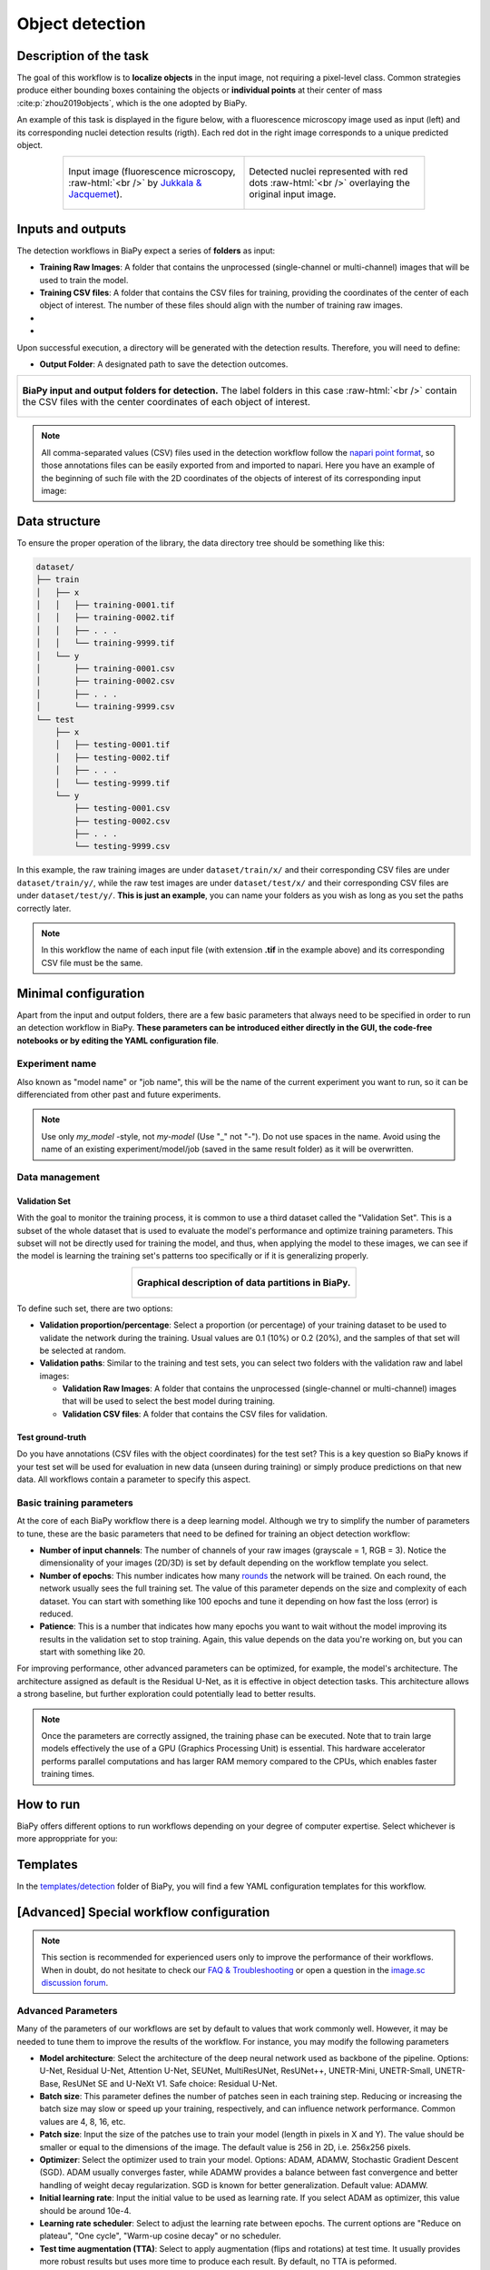 .. _detection:

Object detection
----------------

Description of the task
~~~~~~~~~~~~~~~~~~~~~~~

The goal of this workflow is to **localize objects** in the input image, not requiring a pixel-level class. Common strategies produce either bounding boxes containing the objects or **individual points** at their center of mass :cite:p:`zhou2019objects`, which is the one adopted by BiaPy.

An example of this task is displayed in the figure below, with a fluorescence microscopy image used as input (left) and its corresponding nuclei detection results (rigth). Each red dot in the right image corresponds to a unique predicted object.

.. role:: raw-html(raw)
    :format: html

.. list-table::
  :align: center
  :widths: 50 50
  
  * - .. figure:: ../img/detection/nuclei.png
         :align: center
         :figwidth: 300px

         Input image (fluorescence microscopy, :raw-html:`<br />` by `Jukkala & Jacquemet <https://zenodo.org/records/3715492#.Y4m7FjPMJH6>`_).


    - .. figure:: ../img/detection/detected-nuclei.png
         :align: center
         :figwidth: 300px

         Detected nuclei represented with red dots :raw-html:`<br />` overlaying the original input image.



Inputs and outputs
~~~~~~~~~~~~~~~~~~
The detection workflows in BiaPy expect a series of **folders** as input:

* **Training Raw Images**: A folder that contains the unprocessed (single-channel or multi-channel) images that will be used to train the model.
  
  .. collapse:: Expand to see how to configure

    .. tabs::
      .. tab:: GUI

        Under *Workflow*, select *Object detection*, twice *Continue*, under *General options* > *Train data*, click on the *Browse* button of **Input raw image folder**:

        .. image:: ../img/detection/GUI-train-data.png
          :align: center

      .. tab:: Google Colab / Notebooks
        
        In either the 2D or the 3D detection notebook, go to *Paths for Input Images and Output Files*, edit the field **train_data_path**:
        
        .. image:: ../img/detection/Notebooks-Inputs-Outputs.png
          :align: center
          :width: 85%

      .. tab:: YAML configuration file
        
        Edit the variable ``DATA.TRAIN.PATH`` with the absolute path to the folder with your training raw images.



* **Training CSV files**: A folder that contains the CSV files for training, providing the coordinates of the center of each object of interest. The number of these files should align with the number of training raw images.
  
  .. collapse:: Expand to see how to configure

    .. tabs::
      .. tab:: GUI

        Under *Workflow*, select *Object detection*, twice *Continue*, under *General options* > *Train data*, click on the *Browse* button of **Input CSV folder**:

        .. image:: ../img/detection/GUI-train-data.png
          :align: center

      .. tab:: Google Colab / Notebooks
        
        In either the 2D or the 3D detection notebook, go to *Paths for Input Images and Output Files*, edit the field **train_csv_path**:
        
        .. image:: ../img/detection/Notebooks-Inputs-Outputs.png
          :align: center
          :width: 85%

      .. tab:: YAML configuration file
        
        Edit the variable ``DATA.TRAIN.GT_PATH`` with the absolute path to the folder with your training CSV files.


* .. raw:: html

      <b><span style="color: darkgreen;">[Optional]</span> Test Raw Images</b>: A folder that contains the images to evaluate the model's performance.
 
  .. collapse:: Expand to see how to configure

    .. tabs::
      .. tab:: GUI

        Under *Workflow*, select *Object detection*, three times *Continue*, under *General options* > *Test data*, click on the *Browse* button of **Input raw image folder**:

        .. image:: ../img/detection/GUI-test-data.png
          :align: center

      .. tab:: Google Colab / Notebooks
        
        In either the 2D or the 3D detection notebook, go to *Paths for Input Images and Output Files*, edit the field **test_data_path**:
        
        .. image:: ../img/detection/Notebooks-Inputs-Outputs.png
          :align: center
          :width: 85%

      .. tab:: YAML configuration file
        
        Edit the variable ``DATA.TEST.PATH`` with the absolute path to the folder with your test raw images.

* .. raw:: html

      <b><span style="color: darkgreen;">[Optional]</span> Test CSV files</b>: A folder that contains the CSV files with the center of the objects for testing. Again, ensure their count aligns with that of the test raw images.

  .. collapse:: Expand to see how to configure

    .. tabs::
      .. tab:: GUI

        Under *Workflow*, select *Object detection*, three times *Continue*, under *General options* > *Test data*, select "Yes" in the *Do you have CSV files for test data?* field, and then click on the *Browse* button of **Input CSV folder**:

        .. image:: ../img/detection/GUI-test-data-gt.png
          :align: center

      .. tab:: Google Colab / Notebooks
        
        In either the 2D or the 3D detection notebook, go to *Paths for Input Images and Output Files*, edit the field **test_csv_path**:
        
        .. image:: ../img/detection/Notebooks-Inputs-Outputs.png
          :align: center
          :width: 85%

      .. tab:: YAML configuration file
        
        Edit the variable ``DATA.TEST.GT_PATH`` with the absolute path to the folder with your test CSV files.


Upon successful execution, a directory will be generated with the detection results. Therefore, you will need to define:

* **Output Folder**: A designated path to save the detection outcomes.

  .. collapse:: Expand to see how to configure

    .. tabs::
      .. tab:: GUI

        Under *Run Workflow*, click on the *Browse* button of **Output folder to save the results**:

        .. image:: ../img/detection/GUI-run-workflow.png
          :align: center

      .. tab:: Google Colab / Notebooks
        
        In either the 2D or the 3D detection notebook, go to *Paths for Input Images and Output Files*, edit the field **output_path**:
        
        .. image:: ../img/detection/Notebooks-Inputs-Outputs.png
          :align: center
          :width: 75%

      .. tab:: Command line
        
        When calling BiaPy from command line, you can specify the output folder with the ``--result_dir`` flag. See the *Command line* configuration of :ref:`detection_data_run` for a full example.


.. list-table::
  :align: center

  * - .. figure:: ../img/Inputs-outputs.svg
         :align: center
         :width: 500
         :alt: Graphical description of minimal inputs and outputs in BiaPy for detection.
        
         **BiaPy input and output folders for detection.** The label folders in this case :raw-html:`<br />` contain the CSV files with the center coordinates of each object of interest.
  


.. note:: All comma-separated values (CSV) files used in the detection workflow follow the `napari point format <https://napari.org/stable/howtos/layers/points.html>`_, so those annotations files can be easily exported from and imported to napari. Here you have an example of the beginning of such file with the 2D coordinates of the objects of interest of its corresponding input image:

  .. collapse:: Expand to visualize file

    .. code-block:: text

      index,axis-0,axis-1
      0,5,149
      1,6,491
      2,8,655
      3,4,890
      4,3,957
      5,16,791
      6,33,993
      7,43,894
      8,50,564
      9,53,538
      10,64,151
      11,64,318
      12,68,937
      13,74,466
      14,84,789
      15,88,408
      


.. _detection_data_prep:

Data structure
~~~~~~~~~~~~~~

To ensure the proper operation of the library, the data directory tree should be something like this: 

.. code-block:: 
    
  dataset/
  ├── train
  │   ├── x
  │   │   ├── training-0001.tif
  │   │   ├── training-0002.tif
  │   │   ├── . . .
  │   │   └── training-9999.tif
  │   └── y
  │       ├── training-0001.csv
  │       ├── training-0002.csv
  │       ├── . . .
  │       └── training-9999.csv
  └── test
      ├── x
      │   ├── testing-0001.tif
      │   ├── testing-0002.tif
      │   ├── . . .
      │   └── testing-9999.tif
      └── y
          ├── testing-0001.csv
          ├── testing-0002.csv
          ├── . . .
          └── testing-9999.csv


In this example, the raw training images are under ``dataset/train/x/`` and their corresponding CSV files are under ``dataset/train/y/``, while the raw test images are under ``dataset/test/x/`` and their corresponding CSV files are under ``dataset/test/y/``. **This is just an example**, you can name your folders as you wish as long as you set the paths correctly later.

.. note:: In this workflow the name of each input file (with extension **.tif** in the example above) and its corresponding CSV file must be the same. 


Minimal configuration
~~~~~~~~~~~~~~~~~~~~~
Apart from the input and output folders, there are a few basic parameters that always need to be specified in order to run an detection workflow in BiaPy. **These parameters can be introduced either directly in the GUI, the code-free notebooks or by editing the YAML configuration file**.

Experiment name
***************
Also known as "model name" or "job name", this will be the name of the current experiment you want to run, so it can be differenciated from other past and future experiments.

.. collapse:: Expand to see how to configure

    .. tabs::
      .. tab:: GUI

        Under *Run Workflow*, type the name you want for the job in the **Job name** field:

        .. image:: ../img/detection/GUI-run-workflow.png
          :align: center

      .. tab:: Google Colab / Notebooks
        
        In either the 2D or the 3D detection notebook, go to *Configure and train the DNN model* > *Select your parameters*, and edit the field **model_name**:
        
        .. image:: ../img/detection/Notebooks-model-name-data-conf.png
          :align: center
          :width: 65%

      .. tab:: Command line
        
        When calling BiaPy from command line, you can specify the output folder with the ``--name`` flag. See the *Command line* configuration of :ref:`detection_data_run` for a full example.


\

.. note:: Use only *my_model* -style, not *my-model* (Use "_" not "-"). Do not use spaces in the name. Avoid using the name of an existing experiment/model/job (saved in the same result folder) as it will be overwritten.

Data management
***************
Validation Set
""""""""""""""
With the goal to monitor the training process, it is common to use a third dataset called the "Validation Set". This is a subset of the whole dataset that is used to evaluate the model's performance and optimize training parameters. This subset will not be directly used for training the model, and thus, when applying the model to these images, we can see if the model is learning the training set's patterns too specifically or if it is generalizing properly.

.. list-table::
  :align: center

  * - .. figure:: ../img/data-partitions.png
         :align: center
         :width: 400
         :alt: Graphical description of data partitions in BiaPy
        
         **Graphical description of data partitions in BiaPy.**



To define such set, there are two options:
  
* **Validation proportion/percentage**: Select a proportion (or percentage) of your training dataset to be used to validate the network during the training. Usual values are 0.1 (10%) or 0.2 (20%), and the samples of that set will be selected at random.
  
  .. collapse:: Expand to see how to configure

      .. tabs::
        .. tab:: GUI

          Under *Workflow*, select *Object detection*, click twice on *Continue*, and under *General options* > *Advanced options* > *Validation data*, select "Extract from train (split training)" in **Validation type**, and introduce your value (between 0 and 1) in the **Train proportion for validation**:

          .. image:: ../img/GUI-validation-percentage.png
            :align: center

        .. tab:: Google Colab / Notebooks
          
          In either the 2D or the 3D detection notebook, go to *Configure and train the DNN model* > *Select your parameters*, and edit the field **percentage_validation** with a value between 0 and 100:
          
          .. image:: ../img/detection/Notebooks-model-name-data-conf.png
            :align: center
            :width: 65%

        .. tab:: YAML configuration file
        
          Edit the variable ``DATA.VAL.SPLIT_TRAIN`` with a value between 0 and 1, representing the proportion of the training set that will be set apart for validation.

* **Validation paths**: Similar to the training and test sets, you can select two folders with the validation raw and label images:

  * **Validation Raw Images**: A folder that contains the unprocessed (single-channel or multi-channel) images that will be used to select the best model during training.
  
    .. collapse:: Expand to see how to configure

      .. tabs::
        .. tab:: GUI

          Under *Workflow*, select *Object detection*, click twice on *Continue*, and under *General options* > *Advanced options* > *Validation data*, select "Not extracted from train (path needed)" in **Validation type**, click on the *Browse* button of **Input raw image folder** and select the folder containing your validation raw images:

          .. image:: ../img/detection/GUI-validation-paths.png
            :align: center

        .. tab:: Google Colab / Notebooks
          
          This option is currently not available in the notebooks.

        .. tab:: YAML configuration file
        
          Edit the variable ``DATA.VAL.PATH`` with the absolute path to your validation raw images.

  * **Validation CSV files**: A folder that contains the CSV files for validation.
  
    .. collapse:: Expand to see how to configure

      .. tabs::
        .. tab:: GUI

          Under *Workflow*, select *Object detection*, click twice on *Continue*, and under *General options* > *Validation data*, select "Not extracted from train (path needed)" in **Validation type**, click on the *Browse* button of **Input CSV folder** and select the folder containing your validation label images:

          .. image:: ../img/detection/GUI-validation-paths.png
            :align: center

        .. tab:: Google Colab / Notebooks
          
          This option is currently not available in the notebooks.

        .. tab:: YAML configuration file
        
          Edit the variable ``DATA.VAL.GT_PATH`` with the absolute path to your validation CSV files.

      .. note:: Remember the number and names of the validation raw images must much those of the validation CSV files.



Test ground-truth
"""""""""""""""""
Do you have annotations (CSV files with the object coordinates) for the test set? This is a key question so BiaPy knows if your test set will be used for evaluation in new data (unseen during training) or simply produce predictions on that new data. All workflows contain a parameter to specify this aspect.

.. collapse:: Expand to see how to configure

  .. tabs::
    .. tab:: GUI

      Under *Workflow*, select *Object detection*, three times *Continue*, under *General options* > *Test data*, select "Yes" or "No" in the **Do you have CSV files for test data?** field:

      .. image:: ../img/detection/GUI-test-data.png
        :align: center

    .. tab:: Google Colab / Notebooks
      
      In either the 2D or the 3D detection notebook, go to *Configure and train the DNN model* > *Select your parameters*, and check or uncheck the **test_ground_truth** option:
      
      .. image:: ../img/detection/Notebooks-model-name-data-conf.png
        :align: center
        :width: 50%


    .. tab:: YAML configuration file
      
      Set the variable ``DATA.TEST.LOAD_GT`` to ``True`` if you have test annotations, and ``False`` if you do not.


\

Basic training parameters
*************************
At the core of each BiaPy workflow there is a deep learning model. Although we try to simplify the number of parameters to tune, these are the basic parameters that need to be defined for training an object detection workflow:

* **Number of input channels**: The number of channels of your raw images (grayscale = 1, RGB = 3). Notice the dimensionality of your images (2D/3D) is set by default depending on the workflow template you select.
  
  .. collapse:: Expand to see how to configure

        .. tabs::
          .. tab:: GUI

            Under *Workflow*, select *Object detection*, click twice on *Continue*, and under *General options* > *Train data*, edit the last value of the field **Data patch size** with the number of channels. This variable follows a ``(y, x, channels)`` notation in 2D and a ``(z, y, x, channels)`` notation in 3D:

            .. image:: ../img/detection/GUI-train-data.png
              :align: center

          .. tab:: Google Colab / Notebooks
            
            In either the 2D or the 3D detection notebook, go to *Configure and train the DNN model* > *Select your parameters*, and edit the field **input_channels**:
            
            .. image:: ../img/detection/Notebooks-basic-training-params.png
              :align: center
              :width: 50%

          .. tab:: YAML configuration file
          
            Edit the last value of the variable ``DATA.PATCH_SIZE`` with the number of channels. This variable follows a ``(y, x, channels)`` notation in 2D and a ``(z, y, x, channels)`` notation in 3D.

* **Number of epochs**: This number indicates how many `rounds <https://machine-learning.paperspace.com/wiki/epoch>`_ the network will be trained. On each round, the network usually sees the full training set. The value of this parameter depends on the size and complexity of each dataset. You can start with something like 100 epochs and tune it depending on how fast the loss (error) is reduced.
  
  .. collapse:: Expand to see how to configure

        .. tabs::
          .. tab:: GUI

            Under *Workflow*, select *Object detection*, click twice on *Continue*, and under *General options*, click on *Advanced options*, scroll down to *General training parameters*, and edit the field **Number of epochs**:

            .. image:: ../img/detection/GUI-basic-training-params.png
              :align: center

          .. tab:: Google Colab / Notebooks
            
            In either the 2D or the 3D detection notebook, go to *Configure and train the DNN model* > *Select your parameters*, and edit the field **number_of_epochs**:
            
            .. image:: ../img/detection/Notebooks-basic-training-params.png
              :align: center
              :width: 50%

          .. tab:: YAML configuration file
          
            Edit the last value of the variable ``TRAIN.EPOCHS`` with the number of epochs. For this to have effect, the variable ``TRAIN.ENABLE`` should also be set to ``True``.

* **Patience**: This is a number that indicates how many epochs you want to wait without the model improving its results in the validation set to stop training. Again, this value depends on the data you're working on, but you can start with something like 20.
   
  .. collapse:: Expand to see how to configure

        .. tabs::
          .. tab:: GUI

            Under *Workflow*, select *Object detection*, click twice on *Continue*, and under *General options*, click on *Advanced options*, scroll down to *General training parameters*, and edit the field **Patience**:

            .. image:: ../img/detection/GUI-basic-training-params.png
              :align: center

          .. tab:: Google Colab / Notebooks
            
            In either the 2D or the 3D detection notebook, go to *Configure and train the DNN model* > *Select your parameters*, and edit the field **patience**:
            
            .. image:: ../img/detection/Notebooks-basic-training-params.png
              :align: center
              :width: 50%

          .. tab:: YAML configuration file
          
            Edit the last value of the variable ``TRAIN.PATIENCE`` with the number of epochs. For this to have effect, the variable ``TRAIN.ENABLE`` should also be set to ``True``.


For improving performance, other advanced parameters can be optimized, for example, the model's architecture. The architecture assigned as default is the Residual U-Net, as it is effective in object detection tasks. This architecture allows a strong baseline, but further exploration could potentially lead to better results.

.. note:: Once the parameters are correctly assigned, the training phase can be executed. Note that to train large models effectively the use of a GPU (Graphics Processing Unit) is essential. This hardware accelerator performs parallel computations and has larger RAM memory compared to the CPUs, which enables faster training times.

.. _detection_data_run:

How to run
~~~~~~~~~~
BiaPy offers different options to run workflows depending on your degree of computer expertise. Select whichever is more approppriate for you:

.. tabs::
   .. tab:: GUI

        In the GUI of BiaPy, under *Workflow*, select *Object Detection* and follow the instructions displayed there:

        .. image:: ../img/gui/biapy_gui_detection.png
            :align: center 

   .. tab:: Google Colab
        
        BiaPy offers two code-free notebooks in Google Colab to perform object detection:

        .. |detection_2D_colablink| image:: https://colab.research.google.com/assets/colab-badge.svg
            :target: https://colab.research.google.com/github/BiaPyX/BiaPy/blob/master/notebooks/detection/BiaPy_2D_Detection.ipynb

        * For 2D images: |detection_2D_colablink|

        .. |detection_3D_colablink| image:: https://colab.research.google.com/assets/colab-badge.svg
            :target: https://colab.research.google.com/github/BiaPyX/BiaPy/blob/master/notebooks/detection/BiaPy_3D_Detection.ipynb

        * For 3D images: |detection_3D_colablink|

   .. tab:: Docker 

        If you installed BiaPy via Docker, `open a terminal <../get_started/faq.html#opening-a-terminal>`__ as described in :ref:`installation`. . Then, you can use for instance the `2d_detection.yaml <https://github.com/BiaPyX/BiaPy/blob/master/templates/detection/2d_detection.yaml>`__ template file (or your own YAML configuration file), and run the workflow as follows:

        .. code-block:: bash                                                                                                    

            # Configuration file
            job_cfg_file=/home/user/2d_detection.yaml
            # Path to the data directory
            data_dir=/home/user/data
            # Where the experiment output directory should be created
            result_dir=/home/user/exp_results
            # Just a name for the job
            job_name=my_2d_detection
            # Number that should be increased when one need to run the same job multiple times (reproducibility)
            job_counter=1
            # Number of the GPU to run the job in (according to 'nvidia-smi' command)
            gpu_number=0

            docker run --rm \
                --gpus "device=$gpu_number" \
                --mount type=bind,source=$job_cfg_file,target=$job_cfg_file \
                --mount type=bind,source=$result_dir,target=$result_dir \
                --mount type=bind,source=$data_dir,target=$data_dir \
                BiaPyX/biapy \
                    -cfg $job_cfg_file \
                    -rdir $result_dir \
                    -name $job_name \
                    -rid $job_counter \
                    -gpu "$gpu_number"

        .. note:: 
            Note that ``data_dir`` must contain all the paths ``DATA.*.PATH`` and ``DATA.*.GT_PATH`` so the container can find them. For instance, if you want to only train in this example ``DATA.TRAIN.PATH`` and ``DATA.TRAIN.GT_PATH`` could be ``/home/user/data/train/x`` and ``/home/user/data/train/y`` respectively. 

   .. tab:: Command line

        `From a terminal <../get_started/faq.html#opening-a-terminal>`__, you can use for instance the `2d_detection.yaml <https://github.com/BiaPyX/BiaPy/blob/master/templates/detection/2d_detection.yaml>`__ template file (or your own YAML configuration file), and run the workflow as follows:

        .. code-block:: bash
            
            # Configuration file
            job_cfg_file=/home/user/2d_detection.yaml       
            # Where the experiment output directory should be created
            result_dir=/home/user/exp_results  
            # Just a name for the job
            job_name=my_2d_detection      
            # Number that should be increased when one need to run the same job multiple times (reproducibility)
            job_counter=1
            # Number of the GPU to run the job in (according to 'nvidia-smi' command)
            gpu_number=0                   

            # Load the environment
            conda activate BiaPy_env
            
            biapy \
                --config $job_cfg_file \
                --result_dir $result_dir  \ 
                --name $job_name    \
                --run_id $job_counter  \
                --gpu "$gpu_number"  


        For multi-GPU training you can call BiaPy as follows:

        .. code-block:: bash
            
            # First check where is your biapy command (you need it in the below command)
            # $ which biapy
            # > /home/user/anaconda3/envs/BiaPy_env/bin/biapy

            gpu_number="0, 1, 2"
            python -u -m torch.distributed.run \
                --nproc_per_node=3 \
                /home/user/anaconda3/envs/BiaPy_env/bin/biapy \
                --config $job_cfg_file \
                --result_dir $result_dir  \ 
                --name $job_name    \
                --run_id $job_counter  \
                --gpu "$gpu_number"  

        ``nproc_per_node`` needs to be equal to the number of GPUs you are using (e.g. ``gpu_number`` length).



Templates                                                                                                                 
~~~~~~~~~~

In the `templates/detection <https://github.com/BiaPyX/BiaPy/tree/master/templates/detection>`__ folder of BiaPy, you will find a few YAML configuration templates for this workflow. 


[Advanced] Special workflow configuration
~~~~~~~~~~~~~~~~~~~~~~~~~~~~~~~~~~~~~~~~~

.. note:: This section is recommended for experienced users only to improve the performance of their workflows. When in doubt, do not hesitate to check our `FAQ & Troubleshooting <../get_started/faq.html>`__ or open a question in the `image.sc discussion forum <our FAQ & Troubleshooting section>`_.

Advanced Parameters 
*******************
Many of the parameters of our workflows are set by default to values that work commonly well. However, it may be needed to tune them to improve the results of the workflow. For instance, you may modify the following parameters

* **Model architecture**: Select the architecture of the deep neural network used as backbone of the pipeline. Options: U-Net, Residual U-Net, Attention U-Net, SEUNet, MultiResUNet, ResUNet++, UNETR-Mini, UNETR-Small, UNETR-Base, ResUNet SE and U-NeXt V1. Safe choice: Residual U-Net.
* **Batch size**: This parameter defines the number of patches seen in each training step. Reducing or increasing the batch size may slow or speed up your training, respectively, and can influence network performance. Common values are 4, 8, 16, etc.
* **Patch size**: Input the size of the patches use to train your model (length in pixels in X and Y). The value should be smaller or equal to the dimensions of the image. The default value is 256 in 2D, i.e. 256x256 pixels.
* **Optimizer**: Select the optimizer used to train your model. Options: ADAM, ADAMW, Stochastic Gradient Descent (SGD). ADAM usually converges faster, while ADAMW provides a balance between fast convergence and better handling of weight decay regularization. SGD is known for better generalization. Default value: ADAMW.
* **Initial learning rate**: Input the initial value to be used as learning rate. If you select ADAM as optimizer, this value should be around 10e-4. 
* **Learning rate scheduler**: Select to adjust the learning rate between epochs. The current options are "Reduce on plateau", "One cycle", "Warm-up cosine decay" or no scheduler.
* **Test time augmentation (TTA)**: Select to apply augmentation (flips and rotations) at test time. It usually provides more robust results but uses more time to produce each result. By default, no TTA is peformed.

Problem resolution
******************

In the detection workflows, a **pre-processing** step is performed where the list of points of the ``.csv`` file is transformed into point mask images. During this process some checks are made to ensure there is not repeated point in the ``.csv``. This option is ``True`` by default with ``PROBLEM.DETECTION.CHECK_POINTS_CREATED`` so if any problem is found the point mask of that ``.csv`` will not be created until the problem is solve. 

After the train phase, the model output will be an image where each pixel of each channel will have the probability (in ``[0-1]`` range) of being of the class that represents that channel. The image would be something similar to the left picture below:

.. list-table::
  :align: center
  :width: 680px

  * - .. figure:: ../img/detection_probs.png
         :align: center
         :width: 300px

         Model output.   

    - .. figure:: ../img/detected_points.png
         :align: center
         :width: 300px

         Final points considered. 


So those probability images, as the left picture above, can be converted into the final points, as the rigth picture above. To do so you can use two possible functions (defined by ``TEST.DET_POINT_CREATION_FUNCTION``):

* ``'peak_local_max'`` (`function <https://scikit-image.org/docs/stable/api/skimage.feature.html#skimage.feature.peak_local_max>`__). 
* ``'blob_log'`` (`function <https://scikit-image.org/docs/stable/api/skimage.feature.html#skimage.feature.blob_log>`__).  

The most important aspect of these options is using the threshold defined by the ``TEST.DET_MIN_TH_TO_BE_PEAK`` variable, which sets the minimum probability for a point to be considered.

CSV specifications
******************
The CSV files used in the detection workflows are as follows:
  
* Each row represents the middle point of the object to be detected. Each column is a coordinate in the image dimension space. 

* The first column name does not matter but it needs to be there. No matter also the enumeration and order for that column.

* If the images are ``3D``, three columns need to be present and their names must be ``[axis-0, axis-1, axis-2]``, which represent ``(z,y,x)`` axes. If the images are ``2D``, only two columns are required ``[axis-0, axis-1]``, which represent ``(y,x)`` axes. 

* For multi-class detection problem, i.e. ``MODEL.N_CLASSES > 1``, add an additional ``class`` column to the file. The classes need to start from ``1`` and consecutive, i.e. ``1,2,3,4...`` and not like ``1,4,8,6...``. 

* Coordinates can be float or int but they will be converted into ints so they can be translated to pixels. 


Metrics
*******

During the inference phase, the performance of the test data is measured using different metrics if test annotations were provided (i.e. ground truth) and, consequently, ``DATA.TEST.LOAD_GT`` is ``True``. In the case of detection, the **Intersection over Union** (IoU) is measured after network prediction:

* **IoU** metric, also referred as the Jaccard index, is essentially a method to quantify the percent of overlap between the target masks (small point masks in the detection workflows) and the prediction output. Depending on the configuration, different values are calculated (as explained in :ref:`config_test` and :ref:`config_metric`). This values can vary a lot as stated in :cite:p:`Franco-Barranco2021`.

    * **Per patch**: IoU is calculated for each patch separately and then averaged. 
    * **Reconstructed image**: IoU is calculated for each reconstructed image separately and then averaged. Notice that depending on the amount of overlap/padding selected the merged image can be different than just concatenating each patch. 
    * **Full image**: IoU is calculated for each image separately and then averaged. The results may be slightly different from the reconstructed image. 

Then, after extracting the final points from the predictions, **precision**, **recall** and **F1** are defined as follows:

* **Precision**, is the fraction of relevant points among the retrieved points. More info `here <https://en.wikipedia.org/wiki/Precision_and_recall>`__.

* **Recall**, is the fraction of relevant points that were retrieved. More info `here <https://en.wikipedia.org/wiki/Precision_and_recall>`__.

* **F1**, is the harmonic mean of the precision and recall. More info `here <https://en.wikipedia.org/wiki/F-score>`__.

The last three metrics, i.e. precision, recall and F1, use ``TEST.DET_TOLERANCE`` to determine when a point is considered as a true positive. In this process the test resolution is also taken into account. You can set different tolerances for each class, e.g. ``[10,15]``.

Post-processing
***************

After network prediction, if your data is ``3D`` (e.g. ``PROBLEM.NDIM`` is ``2D`` or ``TEST.ANALIZE_2D_IMGS_AS_3D_STACK`` is ``True``), there are the following options to improve your object probabilities:

* **Z-filtering**: to apply a median filtering in ``z`` axis. Useful to maintain class coherence across ``3D`` volumes. Enable it with ``TEST.POST_PROCESSING.Z_FILTERING`` and use ``TEST.POST_PROCESSING.Z_FILTERING_SIZE`` for the size of the median filter. 

* **YZ-filtering**: to apply a median filtering in ``y`` and ``z`` axes. Useful to maintain class coherence across ``3D`` volumes that can work slightly better than ``Z-filtering``. Enable it with ``TEST.POST_PROCESSING.YZ_FILTERING`` and use ``TEST.POST_PROCESSING.YZ_FILTERING_SIZE`` for the size of the median filter.  

\

Finally, discrete points are calculated from the predicted probabilities. Some post-processing methods can then be applied as well:
    
* **Remove close points**: to remove redundant close points to each other within a certain radius (controlled by ``TEST.POST_PROCESSING.REMOVE_CLOSE_POINTS``). The radius value can be specified using the variable ``TEST.POST_PROCESSING.REMOVE_CLOSE_POINTS_RADIUS``. You can set different radius for each class, e.g. ``[0.7,0.9]``. In this post-processing is important to set ``DATA.TEST.RESOLUTION``, specially for ``3D`` data where the resolution in ``z`` dimension is usually less than in other axes. That resolution will be taken into account when removing points. 
* **Create instances from points**: Once the points have been detected and any close points have been removed, it is possible to create instances from the remaining points. The variable ``TEST.POST_PROCESSING.DET_WATERSHED`` can be set to perform this step. However, sometimes cells have low contrast in their centers, for example due to the presence of a nucleus. This can result in the seed growing to fill only the nucleus while the cell is much larger. In order to address the issue of limited growth of certain types of seeds, a process has been implemented to expand the seeds beyond the borders of their nuclei. This process allows for improved growth of these seeds. To ensure that this process is applied only to the appropriate cells, variables such as ``TEST.POST_PROCESSING.DET_WATERSHED_DONUTS_CLASSES``, ``TEST.POST_PROCESSING.DET_WATERSHED_DONUTS_PATCH``, and ``TEST.POST_PROCESSING.DET_WATERSHED_DONUTS_NUCLEUS_DIAMETER`` have been created. It is important to note that these variables are necessary to prevent the expansion of the seed beyond the boundaries of the cell, which could lead to expansion into the background.

.. figure:: ../img/donuts_cell_det_watershed_illustration.png
    :width: 400px
    :align: center
    
    **Post-processing option in the detection workflows: create instances from point detections**. From left to right: raw image, initial seeds for the watershed and the resulting instances after growing the seeds. In the first row, the problem with nucleus visible type cells is depicted, where the central seed can not be grown more than the nucleus border. In the second row, the solution of dilating the central point is depicted. 


.. _detection_results:

Results                                                                                                                 
~~~~~~~  

The results are placed in ``results`` folder under ``--result_dir`` directory with the ``--name`` given. Following the example, you should see that the directory ``/home/user/exp_results/my_2d_detection`` has been created. If the same experiment is run 5 times, varying ``--run_id`` argument only, you should find the following directory tree: 

.. collapse:: Expand directory tree 

    .. code-block:: bash

      my_2d_detection/
      ├── config_files
      │   └── my_2d_detection.yaml                                                                                                           
      ├── checkpoints
      │   └── my_2d_detection_1-checkpoint-best.pth
      └── results
          ├── my_2d_detection_1
          ├── . . .
          └── my_2d_detection_5
              ├── aug
              │   └── .tif files
              ├── charts
              │   ├── my_2d_detection_1_*.png
              │   └── my_2d_detection_1_loss.png
              ├── per_image
              │   ├── .tif files
              │   └── .zarr files (or.h5)
              ├── full_image
              │   └── .tif files
              ├── per_image_local_max_check
              │   ├── .tif files  
              │   ├── *_points.csv files  
              │   └── *_all_points.csv files
              ├── point_associations
              │   ├── .tif files
              │   └── .csv files  
              ├── watershed
              │   ├── seed_map.tif
              │   ├── foreground.tif                
              │   └── watershed.tif
              ├── train_logs
              └── tensorboard

\

* ``config_files``: directory where the .yaml filed used in the experiment is stored. 

  * ``my_2d_detection.yaml``: YAML configuration file used (it will be overwrited every time the code is run).

* ``checkpoints``, *optional*: directory where model's weights are stored. Only created when ``TRAIN.ENABLE`` is ``True`` and the model is trained for at least one epoch. Can contain:

  * ``my_2d_detection_1-checkpoint-best.pth``, *optional*: checkpoint file (best in validation) where the model's weights are stored among other information. Only created when the model is trained for at least one epoch. 

  * ``normalization_mean_value.npy``, *optional*: normalization mean value. Is saved to not calculate it everytime and to use it in inference. Only created if ``DATA.NORMALIZATION.TYPE`` is ``custom``.
  
  * ``normalization_std_value.npy``, *optional*: normalization std value. Is saved to not calculate it everytime and to use it in inference. Only created if ``DATA.NORMALIZATION.TYPE`` is ``custom``.
  
* ``results``: directory where all the generated checks and results will be stored. There, one folder per each run are going to be placed. Can contain:

  * ``my_2d_detection_1``: run 1 experiment folder. Can contain:

    * ``aug``, *optional*: image augmentation samples. Only created if ``AUGMENTOR.AUG_SAMPLES`` is ``True``.

    * ``charts``, *optional*: only created when ``TRAIN.ENABLE`` is ``True`` and epochs trained are more or equal ``LOG.CHART_CREATION_FREQ``. Can contain:

      * ``my_2d_detection_1_*.png``: plot of each metric used during training.

      * ``my_2d_detection_1_loss.png``: loss over epochs plot. 

    * ``per_image``, *optional*: only created if ``TEST.FULL_IMG`` is ``False``. Can contain:

      * ``.tif files``, *optional*: reconstructed images from patches. Created when ``TEST.BY_CHUNKS.ENABLE`` is ``False`` or when ``TEST.BY_CHUNKS.ENABLE`` is ``True`` but ``TEST.BY_CHUNKS.SAVE_OUT_TIF`` is ``True``. 

      * ``.zarr files (or.h5)``, *optional*: reconstructed images from patches. Created when ``TEST.BY_CHUNKS.ENABLE`` is ``True``.

    * ``full_image``, *optional*: only created if ``TEST.FULL_IMG`` is ``True``. Can contain:

      * ``.tif files``: full image predictions.

    * ``per_image_local_max_check``, can contain:

      * ``.tif files``, *optional*: same as ``per_image`` but with the final detected points in tif format. Created when ``TEST.BY_CHUNKS.ENABLE`` is ``False`` or when ``TEST.BY_CHUNKS.ENABLE`` is ``True`` but ``TEST.BY_CHUNKS.SAVE_OUT_TIF`` is ``True``.  

      * ``*_points.csv files``: final point list for each test sample or test chunk (only created if ``TEST.BY_CHUNKS.ENABLE`` is ``True``). 

      * ``*_all_points.csv files``, *optional*: all points of all chunks together for each test Zarr/H5 sample (only created if ``TEST.BY_CHUNKS.ENABLE``).

    * ``point_associations``, *optional*: only if ground truth was provided by setting ``DATA.TEST.LOAD_GT``. Can contain:

      * ``.tif files``, coloured associations per each matching threshold selected to be analised (controlled by ``TEST.MATCHING_STATS_THS_COLORED_IMG``) for each test sample or test chunk. Green is a true positive, red is a false negative and blue is a false positive.

      * ``.csv files``: false positives (``_fp``) and ground truth associations (``_gt_assoc``) for each test sample or test chunk. There is a file per each matching threshold selected (controlled by ``TEST.MATCHING_STATS_THS``).  

    * ``watershed``, *optional*: only if ``TEST.POST_PROCESSING.DET_WATERSHED`` and ``PROBLEM.DETECTION.DATA_CHECK_MW`` are ``True``. Can contain: 
              
      * ``seed_map.tif``: initial seeds created before growing. 
          
      * ``semantic.tif``: region where the watershed will run.

      * ``foreground.tif``: foreground mask area that delimits the grown of the seeds.

    * ``train_logs``: each row represents a summary of each epoch stats. Only avaialable if training was done.
        
    * ``tensorboard``: tensorboard logs.

.. note:: 

  Here, for visualization purposes, only ``my_2d_detection_1`` has been described but ``my_2d_detection_2``, ``my_2d_detection_3``, ``my_2d_detection_4`` and ``my_2d_detection_5`` will follow the same structure.



